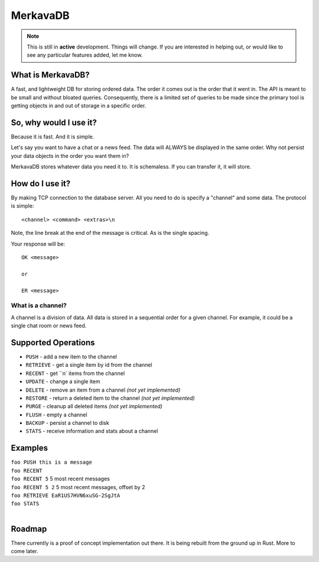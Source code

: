 =============================
MerkavaDB
=============================

.. note::
    This is still in **active** development. Things will change. If you are interested in helping out, or would like to see any particular features added, let me know.

.. image:: https://raw.githubusercontent.com/ahopkins/merkava/master/assets/logo.png

What is MerkavaDB?
------------------

A fast, and lightweight DB for storing ordered data. The order it comes out is the order that it went in. The API is meant to be small and without bloated queries. Consequently, there is a limited set of queries to be made since the primary tool is getting objects in and out of storage in a specific order.

So, why would I use it?
-----------------------

Because it is fast. And it is simple.

Let's say you want to have a chat or a news feed. The data will ALWAYS be displayed in the same order. Why not persist your data objects in the order you want them in?

MerkavaDB stores whatever data you need it to. It is schemaless. If you can transfer it, it will store.

How do I use it?
----------------

By making TCP connection to the database server. All you need to do is specify a "channel" and some data. The protocol is simple:

::

    <channel> <command> <extras>\n
    
Note, the line break at the end of the message is critical. As is the single spacing.

Your response will be:

::

    OK <message>
    
    or
    
    ER <message>

What is a channel?
++++++++++++++++++

A channel is a division of data. All data is stored in a sequential order for a given channel. For example, it could be a single chat room or news feed.

Supported Operations
--------------------

- ``PUSH`` - add a new item to the channel
- ``RETRIEVE`` - get a single item by id from the channel
- ``RECENT`` - get ``n` items from the channel
- ``UPDATE`` - change a single item
- ``DELETE`` - remove an item from a channel *(not yet implemented)*
- ``RESTORE`` - return a deleted item to the channel *(not yet implemented)*
- ``PURGE`` - cleanup all deleted items *(not yet implemented)*
- ``FLUSH`` - empty a channel
- ``BACKUP`` - persist a channel to disk
- ``STATS`` - receive information and stats about a channel


Examples
--------

| ``foo PUSH this is a message``
| ``foo RECENT``
| ``foo RECENT 5`` 5 most recent messages
| ``foo RECENT 5 2`` 5 most recent messages, offset by 2
| ``foo RETRIEVE EaR1US7HVN6xuSG-2SgJtA``
| ``foo STATS``
| 

Roadmap
-------

There currently is a proof of concept implementation out there. It is being rebuilt from the ground up in Rust. More to come later.
